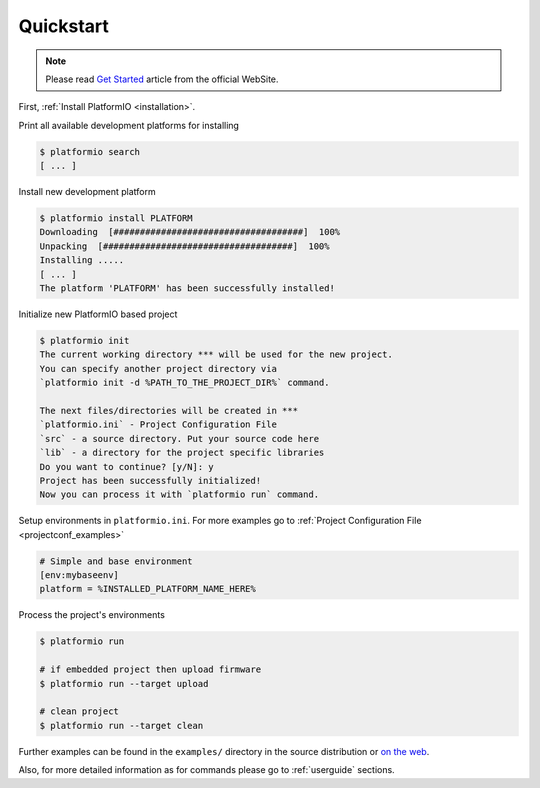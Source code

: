 .. _quickstart:

Quickstart
==========

.. note::
    Please read `Get Started <http://platformio.ikravets.com/#!/get-started>`_
    article from the official WebSite.

First, :ref:`Install PlatformIO <installation>`.

Print all available development platforms for installing

.. code-block:: bash

    $ platformio search
    [ ... ]


Install new development platform

.. code-block:: bash

    $ platformio install PLATFORM
    Downloading  [####################################]  100%
    Unpacking  [####################################]  100%
    Installing .....
    [ ... ]
    The platform 'PLATFORM' has been successfully installed!


Initialize new PlatformIO based project

.. code-block:: bash

    $ platformio init
    The current working directory *** will be used for the new project.
    You can specify another project directory via
    `platformio init -d %PATH_TO_THE_PROJECT_DIR%` command.

    The next files/directories will be created in ***
    `platformio.ini` - Project Configuration File
    `src` - a source directory. Put your source code here
    `lib` - a directory for the project specific libraries
    Do you want to continue? [y/N]: y
    Project has been successfully initialized!
    Now you can process it with `platformio run` command.


Setup environments in ``platformio.ini``. For more examples go to
:ref:`Project Configuration File <projectconf_examples>`

.. code-block:: ini

    # Simple and base environment
    [env:mybaseenv]
    platform = %INSTALLED_PLATFORM_NAME_HERE%


Process the project's environments

.. code-block:: bash

    $ platformio run

    # if embedded project then upload firmware
    $ platformio run --target upload

    # clean project
    $ platformio run --target clean


Further examples can be found in the ``examples/`` directory in the source
distribution or `on the web <https://github.com/ivankravets/platformio/tree/develop/examples>`_.

Also, for more detailed information as for commands please go to
:ref:`userguide` sections.
